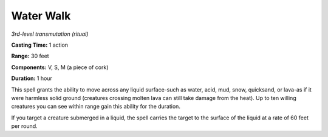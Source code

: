 .. _`Water Walk`:

Water Walk
----------

*3rd-level transmutation (ritual)*

**Casting Time:** 1 action

**Range:** 30 feet

**Components:** V, S, M (a piece of cork)

**Duration:** 1 hour

This spell grants the ability to move across any liquid surface-such as
water, acid, mud, snow, quicksand, or lava-as if it were harmless solid
ground (creatures crossing molten lava can still take damage from the
heat). Up to ten willing creatures you can see within range gain this
ability for the duration.

If you target a creature submerged in a liquid, the spell carries the
target to the surface of the liquid at a rate of 60 feet per round.

